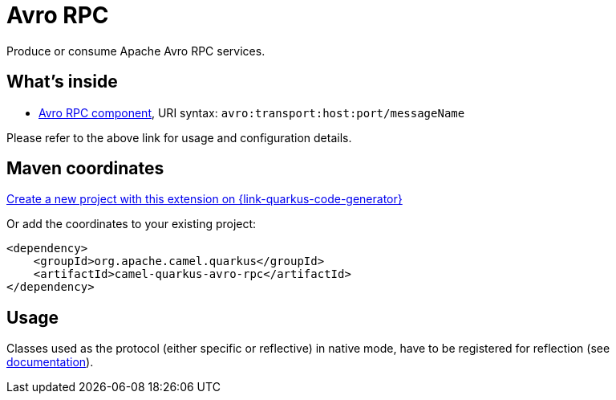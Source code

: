 // Do not edit directly!
// This file was generated by camel-quarkus-maven-plugin:update-extension-doc-page
[id="extensions-avro-rpc"]
= Avro RPC
:page-aliases: extensions/avro-rpc.adoc
:linkattrs:
:cq-artifact-id: camel-quarkus-avro-rpc
:cq-native-supported: true
:cq-status: Stable
:cq-status-deprecation: Stable
:cq-description: Produce or consume Apache Avro RPC services.
:cq-deprecated: false
:cq-jvm-since: 1.0.0
:cq-native-since: 1.5.0

ifeval::[{doc-show-badges} == true]
[.badges]
[.badge-key]##JVM since##[.badge-supported]##1.0.0## [.badge-key]##Native since##[.badge-supported]##1.5.0##
endif::[]

Produce or consume Apache Avro RPC services.

[id="extensions-avro-rpc-whats-inside"]
== What's inside

* xref:{cq-camel-components}::avro-component.adoc[Avro RPC component], URI syntax: `avro:transport:host:port/messageName`

Please refer to the above link for usage and configuration details.

[id="extensions-avro-rpc-maven-coordinates"]
== Maven coordinates

https://{link-quarkus-code-generator}/?extension-search=camel-quarkus-avro-rpc[Create a new project with this extension on {link-quarkus-code-generator}, window="_blank"]

Or add the coordinates to your existing project:

[source,xml]
----
<dependency>
    <groupId>org.apache.camel.quarkus</groupId>
    <artifactId>camel-quarkus-avro-rpc</artifactId>
</dependency>
----
ifeval::[{doc-show-user-guide-link} == true]
Check the xref:user-guide/index.adoc[User guide] for more information about writing Camel Quarkus applications.
endif::[]

[id="extensions-avro-rpc-usage"]
== Usage
Classes used as the protocol (either specific or reflective) in native mode, have to be registered for reflection (see https://quarkus.io/guides/writing-native-applications-tips#register-reflection[documentation]).

